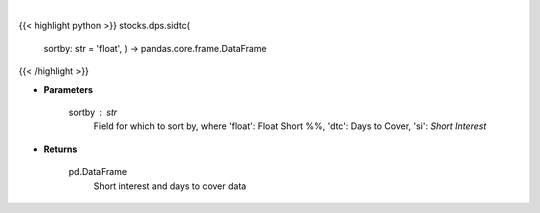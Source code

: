 .. role:: python(code)
    :language: python
    :class: highlight

|

.. raw:: html

    <h3>
    > Get short interest and days to cover. [Source: Stockgrid]
    </h3>

{{< highlight python >}}
stocks.dps.sidtc(
    sortby: str = 'float',
    ) -> pandas.core.frame.DataFrame
{{< /highlight >}}

* **Parameters**

    sortby : *str*
        Field for which to sort by, where 'float': Float Short %%,
        'dtc': Days to Cover, 'si': *Short Interest*

    
* **Returns**

    pd.DataFrame
        Short interest and days to cover data
    